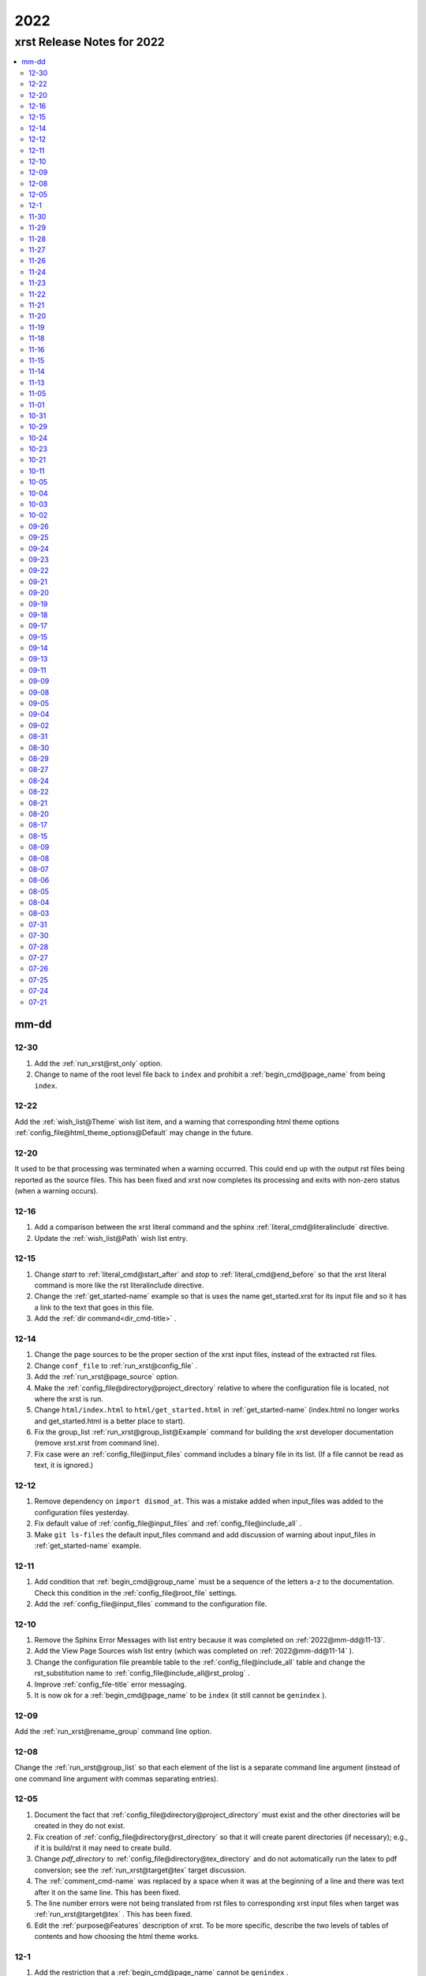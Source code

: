 .. _2022-name:

!!!!
2022
!!!!

.. meta::
   :keywords: 2022, xrst, release, notes, 2022

.. index:: 2022, xrst, release, notes, 2022

.. _2022-title:

xrst Release Notes for 2022
###########################

.. contents::
   :local:

.. meta::
   :keywords: mm-dd

.. index:: mm-dd

.. _2022@mm-dd:

mm-dd
*****

.. _2022@mm-dd@12-30:

12-30
=====
#. Add the :ref:`run_xrst@rst_only` option.
#. Change to name of the root level file back to ``index`` and
   prohibit a :ref:`begin_cmd@page_name` from being ``index``.

.. _2022@mm-dd@12-22:

12-22
=====
Add the :ref:`wish_list@Theme` wish list item,
and a warning that corresponding html theme options
:ref:`config_file@html_theme_options@Default` may change in the future.

.. _2022@mm-dd@12-20:

12-20
=====
It used to be that processing was terminated when a warning occurred.
This could end up with the output rst files being reported as the source files.
This has been fixed and xrst now completes its processing and exits
with non-zero status (when a warning occurs).

.. _2022@mm-dd@12-16:

12-16
=====
#. Add a comparison between the xrst literal command and the sphinx
   :ref:`literal_cmd@literalinclude` directive.
#. Update the :ref:`wish_list@Path` wish list entry.

.. _2022@mm-dd@12-15:

12-15
=====
#. Change *start* to :ref:`literal_cmd@start_after`
   and *stop* to :ref:`literal_cmd@end_before` so that
   the xrst literal command is more like the rst literalinclude directive.
#. Change the :ref:`get_started-name` example so that is uses the name
   get_started.xrst for its input file and so it has a link to the
   text that goes in this file.
#. Add the :ref:`dir command<dir_cmd-title>` .

.. _2022@mm-dd@12-14:

12-14
=====
#. Change the page sources to be the proper section of the xrst input files,
   instead of the extracted rst files.
#. Change ``conf_file`` to :ref:`run_xrst@config_file` .
#. Add the :ref:`run_xrst@page_source` option.
#. Make the :ref:`config_file@directory@project_directory`
   relative to where the configuration file is located,
   not where the xrst is run.
#. Change ``html/index.html`` to ``html/get_started.html`` in
   :ref:`get_started-name`  (index.html no longer works and
   get_started.html is a better place to start).
#. Fix the group_list :ref:`run_xrst@group_list@Example` command for
   building the xrst developer documentation (remove xrst.xrst from
   command line).
#. Fix case were an :ref:`config_file@input_files` command includes
   a binary file in its list.
   (If a file cannot be read as text, it is ignored.)

.. _2022@mm-dd@12-12:

12-12
=====
#. Remove dependency on ``import dismod_at``.
   This was a mistake added when input_files was added to the
   configuration files yesterday.
#. Fix default value of :ref:`config_file@input_files` and
   :ref:`config_file@include_all` .
#. Make ``git ls-files`` the default input_files command and
   add discussion of warning about input_files in
   :ref:`get_started-name` example.

.. _2022@mm-dd@12-11:

12-11
=====
#. Add condition that :ref:`begin_cmd@group_name` must be a sequence of
   the letters a-z to the documentation. Check this condition in the
   :ref:`config_file@root_file` settings.
#. Add the :ref:`config_file@input_files` command to the configuration file.

.. _2022@mm-dd@12-10:

12-10
=====
#. Remove the Sphinx Error Messages with list entry because
   it was completed on :ref:`2022@mm-dd@11-13`.
#. Add the View Page Sources wish list entry
   (which was completed on :ref:`2022@mm-dd@11-14` ).
#. Change the configuration file preamble table to the
   :ref:`config_file@include_all`
   table and change the rst_substitution name to
   :ref:`config_file@include_all@rst_prolog` .
#. Improve :ref:`config_file-title` error messaging.
#. It is now ok for a :ref:`begin_cmd@page_name` to be ``index``
   (it still cannot be ``genindex`` ).

.. _2022@mm-dd@12-09:

12-09
=====
Add the :ref:`run_xrst@rename_group` command line option.

.. _2022@mm-dd@12-08:

12-08
=====
Change the :ref:`run_xrst@group_list` so that each element of the
list is a separate command line argument
(instead of one command line argument with commas separating entries).

.. _2022@mm-dd@12-05:

12-05
=====
#. Document the fact that :ref:`config_file@directory@project_directory`
   must exist and the other directories will be created in they do not exist.
#. Fix creation of :ref:`config_file@directory@rst_directory` so that it
   will create parent directories (if necessary); e.g., if it is build/rst
   it may need to create build.
#. Change *pdf_directory* to :ref:`config_file@directory@tex_directory`
   and do not automatically run the latex to pdf conversion;
   see the :ref:`run_xrst@target@tex` target discussion.
#. The :ref:`comment_cmd-name` was replaced by a space when it was at the
   beginning of a line and there was text after it on the same line.
   This has been fixed.
#. The line number errors were not being translated from rst files
   to corresponding xrst input files when target was
   :ref:`run_xrst@target@tex` . This has been fixed.
#. Edit the :ref:`purpose@Features` description of xrst. To be more specific,
   describe the two levels of tables of contents and how choosing
   the html theme works.

.. meta::
   :keywords: 12-1

.. index:: 12-1

.. _2022@mm-dd@12-1:

12-1
====
#. Add the restriction that a :ref:`begin_cmd@page_name`
   cannot be ``genindex`` .
#. Add some common verbs to the
   configure file :ref:`config_file@not_in_index` Example
#. Check that labels define used sphinx commands do not contain ``@``
   or end with ``-name`` or ``-title`` . This makes them easy to
   distinguish form labels generated by xrst.

.. _2022@mm-dd@11-30:

11-30
=====
#. Create a :ref:`config_file@directory` table in the toml configuration file
   and put the *project_directory* , *rst_directory* ,
   *html_directory* , and *pdf_directory* setting there.
#. Change the *toml_path* command line argument to *config_file* because
   it no longer specifies the *project_directory* .
#. Change the *output_dir* command line argument to the choice of
   :ref:`config_file@directory@html_directory` and
   *pdf_directory* in the toml configuration file.
#. Fix path resolution so that :ref:`config_file@directory@rst_directory`
   may contain ``../`` ; i.e., it need not be a sub-directory
   of the project directory.
#. If :ref:`run_xrst@target` is ``pdf`` , run latex twice to properly
   resolve cross references.
#. Change the :ref:`toml file directories <config_file@directory>`
   to be sub-directories of the build directory
   (except for the project directory).

.. _2022@mm-dd@11-29:

11-29
=====
1. Improve the :ref:`toc_list_example-title` ,
   this includes improving its child pages.
2. If :ref:`run_xrst@target` is pdf, the page name
   is added to the front of the page title
   (because one my end up there by selecting the page name for link).

.. _2022@mm-dd@11-28:

11-28
=====
1. The automatically generated
   :ref:`heading_links@Labels@Level Zero@page_name` label
   was changed from *page_name* to *page_name* ``-name`` .
   This makes it easy identify the xrst automatically generated labels.
2. If :ref:`run_xrst@target` is pdf, the *page_name*
   is no longer displayed as a separate heading above the
   :ref:`heading_links@Labels@Level Zero@page_title` .

.. _2022@mm-dd@11-27:

11-27
=====
Fix a problem in the latex preamble section of
:ref:`auto_file@conf.py` .
This problem started on 11-23 when the toml file preamble was
split up the latex macros and the substitutions.

.. _2022@mm-dd@11-26:

11-26
=====
The output directory specification was moved
from the xrst toml file to the xrst command line.
It was moved back to *output_dir* and later replaced by
:ref:`config_file@directory@html_directory` and
*pdf_directory* .
This undid one of the changes on
:ref:`2022@mm-dd@11-19` .
THe

.. _2022@mm-dd@11-24:

11-24
=====
Enable the use of upper case letters in a
:ref:`begin_cmd@page_name`.
As an example, change ``test_example`` to :ref:`testExample-name` .

.. _2022@mm-dd@11-23:

11-23
=====
1. The toml file preamble table was changed to
   separately specify the rst substitutions and the latex macros.
2. Add the :ref:`configure_example-name` page and improve
   the :ref:`get_started-name` page.
3. Add the :ref:`config_file@html_theme_options` table was added,
   :ref:`run_xrst@html_theme` was changed to allow for any theme,
   and the :ref:`run_xrst@local_toc` was added.
   If you were using sphinx_rtd_theme, you will have to include
   the ``--local_toc`` command line argument to get the same
   results as you used to.

.. _2022@mm-dd@11-22:

11-22
=====
The :ref:`config_file-name` was changed to be a sequence of tables.
If a table only has one entry, the entry is named data.

.. _2022@mm-dd@11-21:

11-21
=====
1. No longer necessary to create a sub-directory called ``sphinx``
   in the :ref:`get_started-name` example.
2. Use ``xrst.toml`` as the default value for :ref:`run_xrst@config_file` .
3. Change the command link argument flags to use full names; i.e.,
   change --html -> --html_theme and --group -> --group_list .
4. Change the :ref:`suspend_example-name` to demonstrate documenting
   in one language and implementing in a different language.

.. _2022@mm-dd@11-20:

11-20
=====
1. Change the root_file command line argument to *toml_path*
   on :ref:`2022@mm-dd@11-30` it was changed to :ref:`run_xrst@config_file` .
2. Add :ref:`config_file@project_name` and :ref:`config_file@root_file`
   to the toml file.
3. Use the notation :ref:`config_file@directory@project_directory`
   for the directory that all the xrst file name are relative to.

.. _2022@mm-dd@11-19:

11-19
=====
1. The :ref:`begin_cmd@group_name@Default Group` is now represented by
   ``default`` in the :ref:`run_xrst@group_list` command line argument.

2. The wish list configuration item was completed using
   :ref:`config_file-name` .

   #. The output_dir command line argument was replaced by
      output_directory in the ``config_file`` file.
   #. The sphinx_dir command line argument was replaced by
      :ref:`config_file@directory@rst_directory` in the ``config_file`` file.
   #. The preamble.rst file was replaced by the
      preamble section of the ``config_file`` file.
   #. The spelling file was replaced by the
      :ref:`config_file@project_dictionary` section of the ``config_file`` file.
   #. The keyword file was replaced by the
      :ref:`config_file@not_in_index` section of the ``config_file`` file.

.. _2022@mm-dd@11-18:

11-18
=====
1. The :ref:`literal_cmd-name` has been extended to work with the file extension
   \*.txt (it is mapped to no highlighting).
2. The discussion of :ref:`double word <spell_cmd@Double Words>` errors
   was improved.
3. The detection of duplicate labels in a page was detecting label
   definitions inside of literal blocks. This was an error and has been fixed.
4. Mention the difference between the xrst literal
   :ref:`literal_cmd@display_file` name and the sphinx
   ``literalinclude`` file name.

.. _2022@mm-dd@11-16:

11-16
=====
The xrst spell checking was including the  *display_file*
name in the one argument :ref:`literal_cmd-title` .
This has been fixed; i.e., *display_file* is no longer checked for
spelling errors.

.. _2022@mm-dd@11-15:

11-15
=====
1. Add the :ref:`run_xrst@rst_line_numbers` option.
2. There was a problem when a space followed a colon in a header.
   This has been fixed; for example see
   :ref:`get_started@Heading: Links to this Page` .
3. In the :ref:`heading to label <heading_links@Labels@Heading-To-Label>`
   the at sing ``@`` is converted to a dash ``-``
   (it used to be converted to an underbar ``_`` ).
   This makes it more link that
   :ref:`heading_links@Labels@Label To Anchor` conversion.

.. _2022@mm-dd@11-14:

11-14
=====
1. The :ref:`heading_links@Labels@Label To Anchor` conversion was
   changed to include the page name in the anchor.
   This reduced the chance of headings having the same anchor.
2. The error message when two labels have the same anchor was improved.
   This includes labels defined by sphinx commands and automatically
   generated xrst :ref:`heading_links@Labels` for each heading.

.. _2022@mm-dd@11-13:

11-13
=====
1. The sphinx error messages were using line numbers in the
   rst files created by xrst. These line numbers have been converted
   to the original xrst input files.
2. The command line argument *rst_line* was removed because the error
   line numbers are now automatically converted and so there is no need
   for a conversion table.

.. _2022@mm-dd@11-05:

11-05
=====
There was a python breakpoint just before the call to display
an xrst syntax error (so the error message was not displayed).
This has been fixed.

.. _2022@mm-dd@11-01:

11-01
=====
1. Change the label for a page title from *page_name* ``-0`` to
   *page_name* ``-title`` .
2. Improve the :ref:`heading_links-name` and :ref:`heading_example-name`
   discussion of the labels that display the page name and page title

.. _2022@mm-dd@10-31:

10-31
=====
1. Add a description of the conversion of
   :ref:`heading_links@Labels@Label To Anchor`
   and make it an error for two labels the have the same anchor.
2. Improve the group list :ref:`run_xrst@group_list@Example` .
3. If for a single group there was more then on page in the
   root_file and the first such page not a parent
   for the others, the other pages were not included in the documentation.
   This has been fixed.

.. _2022@mm-dd@10-29:

10-29
=====
1. The program used to generate the assert below when there was no newline
   at the end of an input file. This has been fixed::

      File .. add_line_numbers.py ...
         assert previous == len(data_in) - 1

2. The list example was removed and the :ref:`testExample-name` was added.
3. The required packages were not being automatically installed because they
   were under the wrong heading in the pyproject.toml file.
   This has been fixed.

.. _2022@mm-dd@10-24:

10-24
=====
1. Improve :ref:`spell command <spell_cmd-name>` documentation and
   :ref:`code_cmd@Spell Checking` documentation in the code command.
2. Fix mistaken report of double word error when there was a command,
   that does not get checked for spelling, between the two words.

.. _2022@mm-dd@10-23:

10-23
=====
Add ``{xrst_spell_off}`` and ``{xrst_spell_on}`` to the
spell :ref:`spell_cmd@Syntax` .

.. _2022@mm-dd@10-21:

10-21
=====
When there is more than one version of the syntax for a command
use a list to separate the different versions of the syntax; e.g.,
see :ref:`toc_cmd@Syntax` for the toc command.

.. _2022@mm-dd@10-11:

10-11
=====
Add an :ref:`comment_example@rst Comments` example
and compare it to :ref:`comment_example@xrst Comments` .

.. _2022@mm-dd@10-05:

10-05
=====
Fix some spelling errors found when changing pyspellchecker from
version 0.6.3 to 0.7.0.

.. _2022@mm-dd@10-04:

10-04
=====
1. The :ref:`heading_links@Labels@Heading-To-Label` of headings was changed
   to not convert colons ``:`` .
2. The preamble.rst example file was change to use three
   (instead of four) spaces for a tab.
3. Add a substitution and latex macro
   in the preamble.rst example file.

.. _2022@mm-dd@10-03:

10-03
=====
1. The local table of contents was moved after the text below the title
   amd just before the first heading link
   (when :ref:`run_xrst@html_theme` is ``sphinx_rtd_theme`` ).
2. The :ref:`heading_links@Labels@Heading-To-Label` of headings was changed
   to remove backslashes from labels.

.. _2022@mm-dd@10-02:

10-02
=====
Remove the developer documentation wish list item
because it was completed on 09-21_ .

.. _2022@mm-dd@09-26:

09-26
=====
An Underbar can be used at the end of a title
if it is escaped with a backslash.
So remove the error message for this case; see
:ref:`2022@mm-dd@09-17` .

.. _2022@mm-dd@09-25:

09-25
=====
The ``conf.py`` file has an error when there were no macros in the
preamble.rst file. This has been fixed.

.. _2022@mm-dd@09-24:

09-24
=====
1. Remove the xrst_before_title wish list item because
   it was completed.
2. Add :ref:`examples <run_xrst@group_list@Example>` showing how to use
   group list option.
3. Fix a problem with build the pdf :ref:`run_xrst@target` on sphinx 4.1.2,
   to be specific::

      ! LaTeX Error: Command \thesubpage undefined.

4. There was a problem with the :ref:`code_cmd-name` when it was inside a list.
   This has been fixed and the corresponding
   :ref:`testExample@Code Command in List` example now displays properly.
   To be specific,  its second item starts with 2 instead of 1.
5. Remove the latex generated section numbers from the pdf output because
   xrst includes its own value for the section numbering.

.. _2022@mm-dd@09-23:

09-23
=====
1. The error message when a file specified by a :ref:`toc_cmd-name`
   did not correctly state the command with the error.
   This has been fixed.
2. Modify the wish list :ref:`wish_list@Tabs` item.
   Add the xrst_before_title wish list item.

.. _2022@mm-dd@09-22:

09-22
=====
1. The code command would not include the
   :ref:`comment character <comment_ch_cmd-name>` in it's displayed output.
   This has been fixed.
2. An RST Directive was added to the list example.
   (This has been removed because it did not function properly.)
3. All the pages were being included by the :ref:`toc_cmd-name`.
   This has been fixed; i.e., only child pages with the same
   :ref:`begin_cmd@group_name` are included.

.. _2022@mm-dd@09-21:

09-21
=====
1. Add the ``dev`` group to the xrst documentation.
   This group contains the developer documentation; see
   :ref:`run_xrst@group_list` .
2. Change the :ref:`comment_ch_cmd-name` from file scope to page scope.

.. _2022@mm-dd@09-20:

09-20
=====
Change :ref:`indent_example-name` so that it is also a python docstring
and add the :ref:`docstring_example-name`.
The :ref:`spell_example-name` was moved from spell.py to spell.xrst because
it does not have any python code in it.

.. _2022@mm-dd@09-19:

09-19
=====
If :ref:`run_xrst@html_theme` is sphinx_rtd_theme,
modify the theme.css file so that the full width of display window
is used and the navigation sidebar takes less space.
(The navigation side bar does not need as much space when using xrst.)

.. _2022@mm-dd@09-18:

09-18
=====
1. Fix the indentation when an xsrst code command in a list item and
   add an example that demonstrates this case; see
   :ref:`testExample@Code Command in List` .
2. Add four new items to the :ref:`wish_list-name` (and edit the Tabs item).

.. _2022@mm-dd@09-17:

09-17
=====
Report an error when the underbar character ``_`` is at the end of
a heading (because Sphinx does not handle this case).

.. _2022@mm-dd@09-15:

09-15
=====
Put the dates in the release notes below the heading :ref:`2022@mm-dd` .
This makes the corresponding automatically generated links work better
because they use the date instead of an id number that changes with
each change to the release notes.

.. _2022@mm-dd@09-14:

09-14
=====
#. Change the link to the title for a page from ``@`` *page_name* to
   *page_name* ``-title`` ; see :ref:`heading_links@Labels@Level Zero`
   heading links.
   This has the advantage that the html link uses the page name instead of
   an id number.
#. Do not map characters (except for ``:`` and ``@`` ) when
   automatically creating labels; see
   :ref:`heading_links@Labels@Heading-To-Label`
   for heading links. This makes these labels work more link the
   automatic standard rst labels.
#. There was a bug in the reported line number when a
   :ref:`begin_cmd@page_name` was not valid. This has been fixed

.. _2022@mm-dd@09-13:

09-13
=====
There was a crash during the error message when the language was included
in the :ref:`{xrst_code}<code_cmd-name>` that terminated a code command.
This has been fixed.

.. _2022@mm-dd@09-11:

09-11
=====
#. Change :ref:`comment_ch_example-name` to be a matlab / octave input
   file example.
#. The :ref:`run_xrst@replace_spell_commands` option did not work properly
   in files that contained a :ref:`comment_ch_cmd-name`.  This has been fixed.
#. The :ref:`indent-name` did not work properly in files that contained
   :ref:`comment_ch_cmd-name`. This has been fixed.
#. The comment command was added; see :ref:`comment_example-name`.
#. Add an error message when :ref:`comment_ch_cmd-name` is present but not
   used before the :ref:`begin_cmd-name` for a page.
#. There was a bug when there was more then one :ref:`code_cmd-name` pair
   in a page. This has been fixed.

.. _2022@mm-dd@09-09:

09-09
=====
1. There was a problem with the
   :ref:`toc_cmd@Child Links` at the end of a page when there was no xrst
   toc command in the page.  This has been fixed.
2. The line numbers reported by error messages was wrong when a file
   began with a newline. This also caused the
   :ref:`run_xrst@replace_spell_commands` option to not work.
   These problems have been fixed.

.. _2022@mm-dd@09-08:

09-08
=====
There was a bug in the
:ref:`run_xrst@replace_spell_commands` option when generating
double words exceptions. This has been fixed.

.. _2022@mm-dd@09-05:

09-05
=====
The :ref:`xrst_table_of_contents-title` did not build properly unless
``|space|`` was defined in preamble.rst file.
This has been fixed.

.. _2022@mm-dd@09-04:

09-04
=====
Change the location of the output html files so they are in the
output_dir instead of its ``rst`` subdirectory.

.. _2022@mm-dd@09-02:

09-02
=====
1. Change :ref:`literal_cmd-name` so that display file is always first
   (when it appears in the syntax).
2. Exit with an error message when an heading underline is longer than
   the heading text above or when the overline is different from the underline.

.. _2022@mm-dd@08-31:

08-31
=====
Change copyright and license notice to use spdx_ .

.. _spdx: https://spdx.dev/resources/use/

.. _2022@mm-dd@08-30:

08-30
=====
Change 'section' to 'page' because section is used in sphinx to refer
to text grouped by headings.

.. _2022@mm-dd@08-29:

08-29
=====
Add the :ref:`run_xrst@replace_spell_commands` option
and remove the corresponding :ref:`wish_list-name` item.

.. _2022@mm-dd@08-27:

08-27
=====
Fix build when :ref:`run_xrst@target` is pdf.
To be specific, do not include
:ref:`auto_file@xrst_index.rst` in index.rst.

.. _2022@mm-dd@08-24:

08-24
=====
1. Allow headings to be just one character; e.g.,
   :ref:`heading_example@Another Level One@x`
   in the :ref:`heading_example-name` section.
   Also fix the displayed labels in that example section
   by changing ``.`` to ``@``.
2. When a character that is not a letter or white space appears in
   the :ref:`spell_cmd-name` world list, the error used to report the line
   number where the spell command started. Now it reports the line
   where the bad character occurs.

.. _2022@mm-dd@08-22:

08-22
=====
1. Better detection and reporting of syntax errors in
   :ref:`commands-name` .
2. Add ``sphinx_book_theme`` to the possible choices for
   :ref:`run_xrst@html_theme`.
3. Remove the :ref:`wish_list-name` subset documentation item.
   It was completed on :ref:`2022@mm-dd@08-05` when the
   :ref:`run_xrst@group_list` option was added.
4. Change the standard for each level of indent from 4 to 3 spaces and
   remove the corresponding wish list item.

.. _2022@mm-dd@08-21:

08-21
=====
1. Change the command names listed below;
   see :ref:`toc_cmd-name` and :ref:`literal_cmd-name` .
   This was done because the child commands act like sphinx toctree commands
   and the file command acts like a sphinx literalinclude command.

   .. csv-table::
      :widths: auto

      xrst_file,->,xrst_literal
      xrst_children,->,xrst_toc_hidden
      xrst_child_list,->,xrst_toc_list
      xrst_child_table,->,xrst_toc_table

2. Use the backslash in ``{xrst_`` to escape xrst :ref:`commands-name` .
   In addition, remove the restriction that commands must occur
   at the beginning of a line. (The :ref:`code_cmd-name` never had
   this restriction.)

.. _2022@mm-dd@08-20:

08-20
=====
1. Add the :ref:`run_xrst@html_theme` option to the
   xrst command line.
2. Make some minor corrections to the documentation for labels under
   :ref:`heading_links@Labels@Level Zero` and the first item under
   :ref:`heading_links@Labels@Discussion` .

.. _2022@mm-dd@08-17:

08-17
=====
Change the xrst command
:ref:`run_xrst@Syntax` to use more descriptive flags; e.g.
``-v`` was changed to ``--version``.

.. _2022@mm-dd@08-15:

08-15
=====
1. Add ``deprecated`` to the xrst dictionary.
2. Extend keyword file to remove version number from index.

.. _2022@mm-dd@08-09:

08-09
=====
1. The colon ``:`` was added to the characters that get changed to
   underbar ``_`` when converting headings to labels. This has been change;
   see :ref:`2022@mm-dd@11-15` .
2. Sphinx warnings that occurred while running xrst were not being reported.
   This has been fixed.
3. Two broken cross reference links (reported by sphinx warnings) were fixed.

.. _2022@mm-dd@08-08:

08-08
=====
1. Fix documentation for relative location of :ref:`literal_cmd@display_file`
   in literal command and :ref:`toc_cmd@File Names` in toc commands.
   This changed from where xrst is execute to where root_file
   is located on :ref:`2022@mm-dd@07-30` .
2. Improve the documentation :ref:`index<genindex>`; for example,
   improve keyword file documentation.

.. _2022@mm-dd@08-07:

08-07
=====
1. Add the :ref:`run_xrst@version` option which prints the version of xrst.
2. Put project_name at top of html documentation.

.. _2022@mm-dd@08-06:

08-06
=====
1. Automatically run sphinx after xrst has created the sphinx input file.
2. Add the output_dir option to the command line.
3. Add the :ref:`literal_cmd@No start or end` syntax to the literal command.

.. _2022@mm-dd@08-05:

08-05
=====
1. Add the :ref:`run_xrst@group_list` option to the command line.
2. Use the base part of root_file as the sphinx
   project name.

.. _2022@mm-dd@08-04:

08-04
=====
Make :ref:`run_xrst@target` and sphinx_dir optional
command line arguments with default values; see the new xrst
:ref:`run_xrst@Syntax`.

.. _2022@mm-dd@08-03:

08-03
=====
The heading links at the
:ref:`heading_links@Labels@Level Zero` were changed
to make it easier to display the section name as the linking text.
You must change ``:ref:`` ` *page_name* `
to ``:ref:`` ` @ *page_name* ` to get the linking text to be the title
(as it was before this change).
The following can be used to convert
*file_name* to this new convention:

|    bin/update_xrst.py ref_section *file_name* *file_name*

.. _2022@mm-dd@07-31:

07-31
=====
Move the hidden toctree commands in rst files from beginning to end
of sections. This puts the parent sections before their children in the
pdf version of the documentation (see :ref:`run_xrst@target` .

.. _2022@mm-dd@07-30:

07-30
=====
1. Automatically create the file :ref:`auto_file@conf.py`.
2. Make all file names, except the root_file,
   relative to where the root file is located.
3. The  file names for preamble.rst, spelling, and keyword
   are no longer user selectable.
   These names have been removed from the ``xrst``
   :ref:`run_xrst@Syntax` and the corresponding files are optional
   (no longer required).

.. _2022@mm-dd@07-28:

07-28
=====
1. Change ``xsrst`` to ``xrst``
2. Create the first :ref:`user_guide@Pip Install` of xrst.

.. _2022@mm-dd@07-27:

07-27
=====
Improve the specification of how the toc commands and begin_parent command
interact; see :ref:`toc_cmd@Children`.

.. _2022@mm-dd@07-26:

07-26
=====
1. Change the heading level separator character from period ``.``
   to at sign ``@``; see links to headings
   :ref:`heading_links@Labels@Other Levels`.
2. Add period ``.`` to the list of valid characters in a
   :ref:`begin_cmd@Page_name`.
3. Change the following section names in the xrst documentation:
   xrst_py -> xrst.py, conf_py -> conf.py.

.. _2022@mm-dd@07-25:

07-25
=====
1. Require that the suspend and resume commands are in their own line; see
   :ref:`suspend_cmd-title`.
2. A problem was fixed the table corresponding to the
   *rst_line* command line argument.
   To be specific, the indices in the rst file were one larger than
   they should have been.
   (This command line argument has been removed; see
   :ref:`2022@mm-dd@11-13` .)

.. _2022@mm-dd@07-24:

07-24
=====
1. Remove ignore spelling of latex commands from wish list (done).
2. Add a standard indent,
   Relative File Names, and
   Git Repository entries to wish list.
   All of these items have been completed.

.. _2022@mm-dd@07-21:

07-21
=====
Ignore the spelling of all words that are preceded by a backslash
(this ignores all latex commands); see :ref:`spell_cmd-title`.
